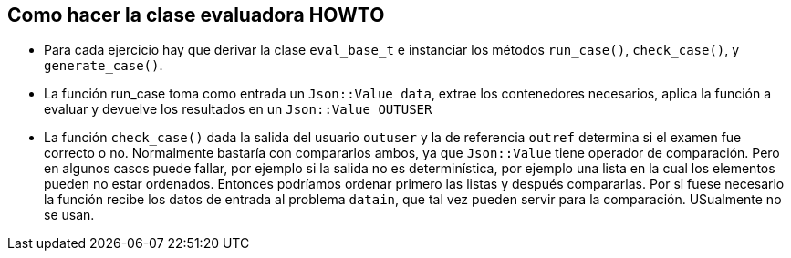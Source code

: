 == Como hacer la clase evaluadora HOWTO

* Para cada ejercicio hay que derivar la clase `eval_base_t` e   instanciar los métodos `run_case()`, `check_case()`, y `generate_case()`. 

* La función run_case toma como entrada un `Json::Value data`,  extrae los
  contenedores necesarios, aplica la función a evaluar  y devuelve los
  resultados en un `Json::Value OUTUSER`

* La función `check_case()` dada la salida del usuario `outuser` y la de referencia `outref` determina si el examen fue correcto o no. Normalmente bastaría con compararlos ambos, ya que `Json::Value` tiene operador de comparación. Pero en algunos casos puede fallar, por ejemplo si la salida no es determinística, por ejemplo una lista en la cual los elementos pueden no estar ordenados. Entonces podríamos ordenar primero las listas y después compararlas. Por si fuese necesario la función recibe los datos de entrada al problema `datain`, que tal vez pueden servir para la comparación. USualmente no se usan.

